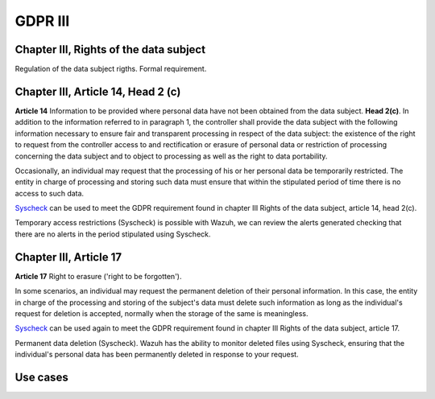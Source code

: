 .. Copyright (C) 2018 Wazuh, Inc.

.. _gdpr_III:

GDPR III 
============

Chapter III, Rights of the data subject 
---------------------------------------

Regulation of the data subject rigths. Formal requirement.


Chapter III, Article 14, Head 2 (c)
-----------------------------------

**Article 14**  Information to be provided where personal data have not been obtained from the data subject. **Head 2(c)**. In addition to the information referred to in paragraph 1, the controller shall provide the data subject with the following information necessary to ensure fair and transparent processing in respect of the data subject: the existence of the right to request from the controller access to and rectification or erasure of personal data or restriction of processing concerning the data subject and to object to processing as well as the right to data portability.

Occasionally, an individual may request that the processing of his or her personal data be temporarily restricted. The entity in charge of processing and storing such data must ensure that within the stipulated period of time there is no access to such data.

`Syscheck <http://ossec-docs.readthedocs.org/en/latest/manual/syscheck/index.html>`_  can be used to meet the GDPR requirement found in chapter III Rights of the data subject, article 14, head 2(c).

Temporary access restrictions (Syscheck) is possible with Wazuh, we can review the alerts generated checking that there are no alerts in the period stipulated using Syscheck.

Chapter III, Article 17
-----------------------

**Article 17**  Right to erasure ('right to be forgotten'). 

In some scenarios, an individual may request the permanent deletion of their personal information. In this case, the entity in charge of the processing and storing of the subject's data must delete such information as long as the individual's request for deletion is accepted, normally when the storage of the same is meaningless.

`Syscheck <http://ossec-docs.readthedocs.org/en/latest/manual/syscheck/index.html>`_  can be used again to meet the GDPR requirement found in chapter III Rights of the data subject, article 17.

Permanent data deletion (Syscheck). Wazuh has the ability to monitor deleted files using Syscheck, ensuring that the individual's personal data has been permanently deleted in response to your request. 


Use cases
---------